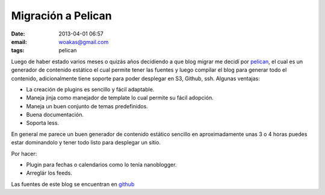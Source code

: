 Migración a Pelican
###################

:date: 2013-04-01 06:57
:email: woakas@gmail.com
:tags: pelican

Luego de haber estado varios meses o quizás años decidiendo a que blog
migrar me decidí por pelican_, el cual es un generador de contenido
estático el cual permite tener las fuentes y luego compilar el blog
para generar todo el contenido, adicionalmente tiene soporte para
poder desplegar en S3, Github, ssh. Algunas ventajas:

* La creación de plugins es sencillo y fácil adaptable.
* Maneja jinja como manejador de template lo cual permite su fácil
  adopción.
* Maneja un buen conjunto de temas predefinidos.
* Buena documentación.
* Soporta less.

En general me parece un buen generador de contenido estático sencillo
en aproximadamente unas 3 o 4 horas puedes estar dominandolo y tener
todo listo para desplegar un sitio.


Por hacer:

* Plugin para fechas o calendarios como lo tenía nanoblogger.
* Arreglár los feeds.

Las fuentes de este blog se encuentran en github_


.. _pelican: http://blog.getpelican.com/
.. _github: https://github.com/woakas/woakas
